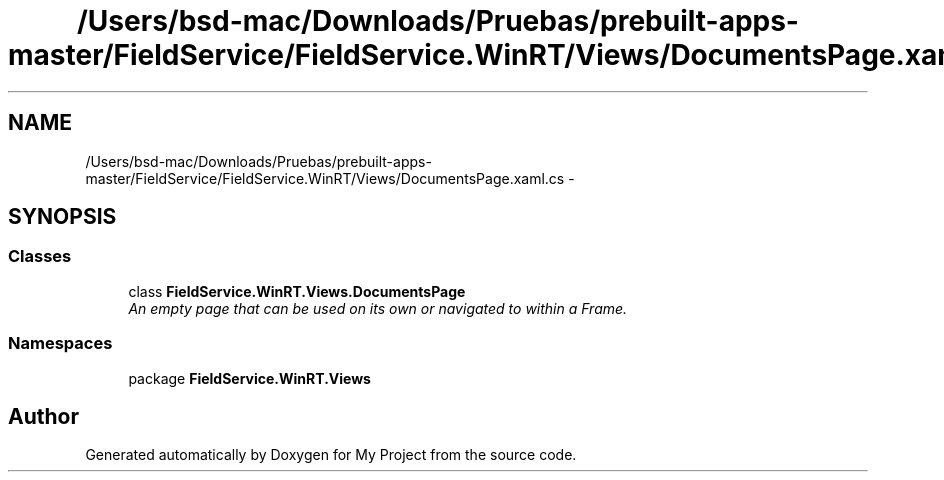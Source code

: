 .TH "/Users/bsd-mac/Downloads/Pruebas/prebuilt-apps-master/FieldService/FieldService.WinRT/Views/DocumentsPage.xaml.cs" 3 "Tue Jul 1 2014" "My Project" \" -*- nroff -*-
.ad l
.nh
.SH NAME
/Users/bsd-mac/Downloads/Pruebas/prebuilt-apps-master/FieldService/FieldService.WinRT/Views/DocumentsPage.xaml.cs \- 
.SH SYNOPSIS
.br
.PP
.SS "Classes"

.in +1c
.ti -1c
.RI "class \fBFieldService\&.WinRT\&.Views\&.DocumentsPage\fP"
.br
.RI "\fIAn empty page that can be used on its own or navigated to within a Frame\&. \fP"
.in -1c
.SS "Namespaces"

.in +1c
.ti -1c
.RI "package \fBFieldService\&.WinRT\&.Views\fP"
.br
.in -1c
.SH "Author"
.PP 
Generated automatically by Doxygen for My Project from the source code\&.
